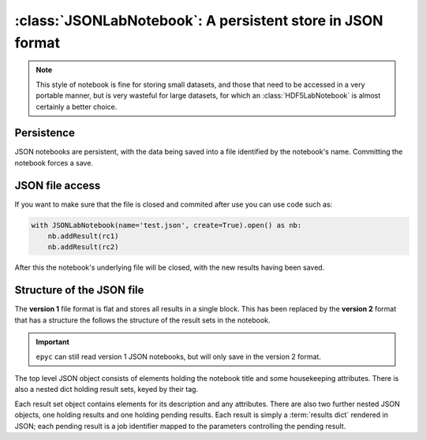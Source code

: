 :class:`JSONLabNotebook`: A persistent store in JSON format
===========================================================

.. currentmodule :: epyc

.. note ::

    This style of notebook is fine for storing small datasets, and those
    that need to be accessed in a very portable manner, but is very
    wasteful for large datasets, for which an :class:`HDF5LabNotebook`
    is almost certainly a better choice.

.. autoclass :: JSONLabNotebook


Persistence
-----------

JSON notebooks are persistent, with the data being saved into a file
identified by the notebook's name. Committing the notebook forces a save.
   
.. automethod :: JSONLabNotebook.isPersistent
   
.. automethod :: JSONLabNotebook.commit


.. _json-file-access:

JSON file access
----------------

If you want to make sure that the file is closed
and commited after use you can use code such as:

.. code-block :: python

    with JSONLabNotebook(name='test.json', create=True).open() as nb:
        nb.addResult(rc1)
        nb.addResult(rc2)

After this the notebook's underlying file will be closed, with the new results
having been saved.


Structure of the JSON file
--------------------------

The **version 1** file format is flat and stores all results in a single block.
This has been replaced by the **version 2** format that has a structure the follows
the structure of the result sets in the notebook.

.. important ::

    ``epyc`` can still read version 1 JSON notebooks, but will only save
    in the version 2 format.

The top level JSON object consists of elements holding the notebook title and
some housekeeping attributes. There is also a nested dict holding result sets,
keyed by their tag.

Each result set object contains elements for its description and any attributes.
There are also two further nested JSON objects, one holding results and
one holding pending results. Each result is simply a :term:`results dict` rendered
in JSON; each pending result is a job identifier mapped to the parameters
controlling the pending result.


